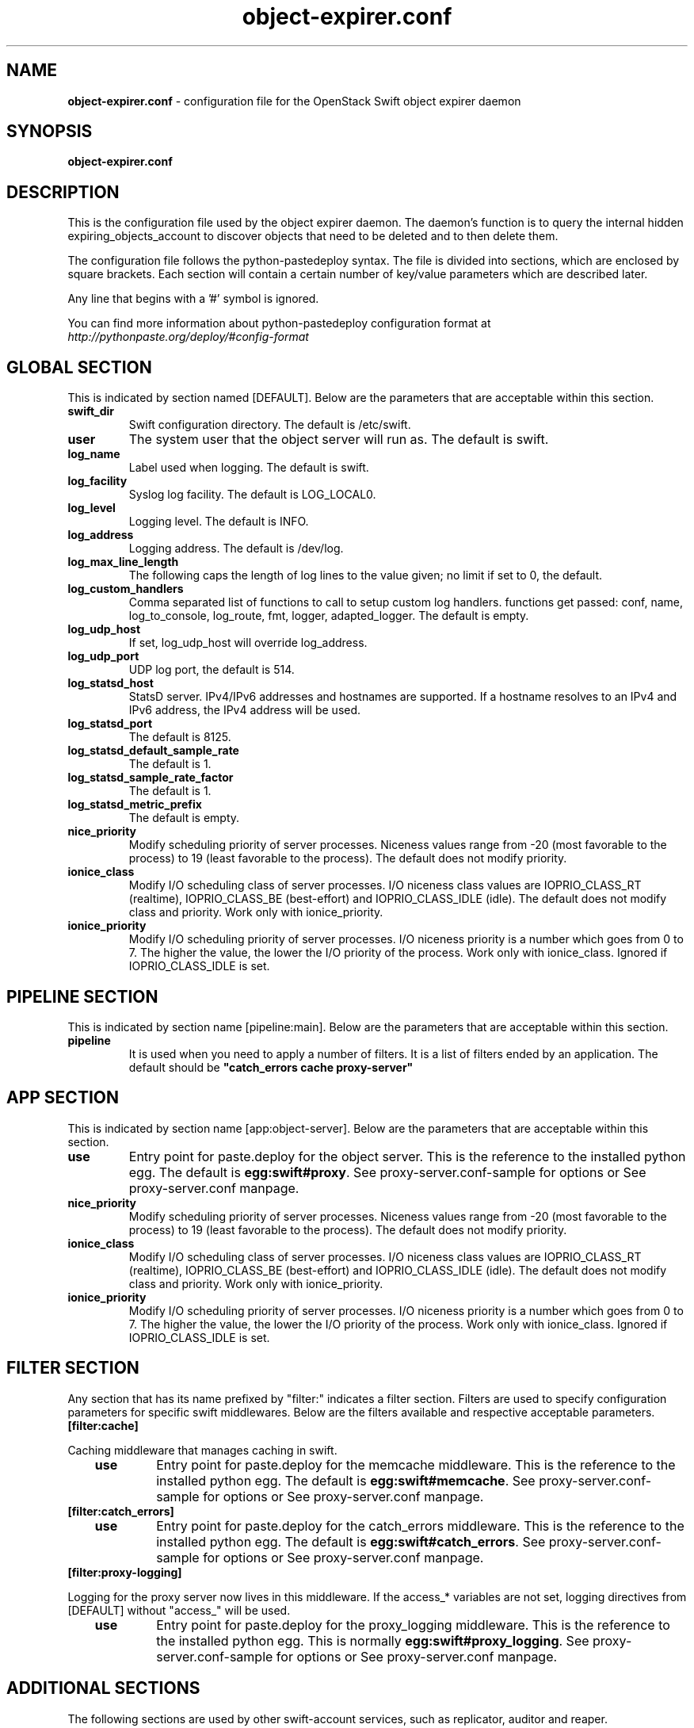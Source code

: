 .\"
.\" Author: Joao Marcelo Martins <marcelo.martins@rackspace.com> or <btorch@gmail.com>
.\" Copyright (c) 2012 OpenStack Foundation.
.\"
.\" Licensed under the Apache License, Version 2.0 (the "License");
.\" you may not use this file except in compliance with the License.
.\" You may obtain a copy of the License at
.\"
.\"    http://www.apache.org/licenses/LICENSE-2.0
.\"
.\" Unless required by applicable law or agreed to in writing, software
.\" distributed under the License is distributed on an "AS IS" BASIS,
.\" WITHOUT WARRANTIES OR CONDITIONS OF ANY KIND, either express or
.\" implied.
.\" See the License for the specific language governing permissions and
.\" limitations under the License.
.\"
.TH object-expirer.conf 5 "03/15/2012" "Linux" "OpenStack Swift"

.SH NAME
.LP
.B object-expirer.conf
\- configuration file for the OpenStack Swift object expirer daemon



.SH SYNOPSIS
.LP
.B object-expirer.conf



.SH DESCRIPTION
.PP
This is the configuration file used by the object expirer daemon. The daemon's
function is to query the internal hidden expiring_objects_account to discover
objects that need to be deleted and to then delete them.

The configuration file follows the python-pastedeploy syntax. The file is divided
into sections, which are enclosed by square brackets. Each section will contain a
certain number of key/value parameters which are described later.

Any line that begins with a '#' symbol is ignored.

You can find more information about python-pastedeploy configuration format at
\fIhttp://pythonpaste.org/deploy/#config-format\fR



.SH GLOBAL SECTION
.PD 1
.RS 0
This is indicated by section named [DEFAULT]. Below are the parameters that
are acceptable within this section.

.IP \fBswift_dir\fR
Swift configuration directory. The default is /etc/swift.
.IP \fBuser\fR
The system user that the object server will run as. The default is swift.
.IP \fBlog_name\fR
Label used when logging. The default is swift.
.IP \fBlog_facility\fR
Syslog log facility. The default is LOG_LOCAL0.
.IP \fBlog_level\fR
Logging level. The default is INFO.
.IP \fBlog_address\fR
Logging address. The default is /dev/log.
.IP \fBlog_max_line_length\fR
The following caps the length of log lines to the value given; no limit if
set to 0, the default.
.IP \fBlog_custom_handlers\fR
Comma separated list of functions to call to setup custom log handlers.
functions get passed: conf, name, log_to_console, log_route, fmt, logger,
adapted_logger. The default is empty.
.IP \fBlog_udp_host\fR
If set, log_udp_host will override log_address.
.IP "\fBlog_udp_port\fR
UDP log port, the default is 514.
.IP \fBlog_statsd_host\fR
StatsD server. IPv4/IPv6 addresses and hostnames are
supported. If a hostname resolves to an IPv4 and IPv6 address, the IPv4
address will be used.
.IP \fBlog_statsd_port\fR
The default is 8125.
.IP \fBlog_statsd_default_sample_rate\fR
The default is 1.
.IP \fBlog_statsd_sample_rate_factor\fR
The default is 1.
.IP \fBlog_statsd_metric_prefix\fR
The default is empty.
.IP \fBnice_priority\fR
Modify scheduling priority of server processes. Niceness values range from -20
(most favorable to the process) to 19 (least favorable to the process).
The default does not modify priority.
.IP \fBionice_class\fR
Modify I/O scheduling class of server processes. I/O niceness class values
are IOPRIO_CLASS_RT (realtime), IOPRIO_CLASS_BE (best-effort) and IOPRIO_CLASS_IDLE (idle).
The default does not modify class and priority.
Work only with ionice_priority.
.IP \fBionice_priority\fR
Modify I/O scheduling priority of server processes. I/O niceness priority
is a number which goes from 0 to 7. The higher the value, the lower
the I/O priority of the process. Work only with ionice_class.
Ignored if IOPRIO_CLASS_IDLE is set.
.RE
.PD



.SH PIPELINE SECTION
.PD 1
.RS 0
This is indicated by section name [pipeline:main]. Below are the parameters that
are acceptable within this section.

.IP "\fBpipeline\fR"
It is used when you need to apply a number of filters. It is a list of filters
ended by an application. The default should be \fB"catch_errors cache proxy-server"\fR
.RE
.PD



.SH APP SECTION
.PD 1
.RS 0
This is indicated by section name [app:object-server]. Below are the parameters
that are acceptable within this section.
.IP "\fBuse\fR"
Entry point for paste.deploy for the object server. This is the reference to the installed python egg.
The default is \fBegg:swift#proxy\fR. See proxy-server.conf-sample for options or See proxy-server.conf manpage.
.IP \fBnice_priority\fR
Modify scheduling priority of server processes. Niceness values range from -20
(most favorable to the process) to 19 (least favorable to the process).
The default does not modify priority.
.IP \fBionice_class\fR
Modify I/O scheduling class of server processes. I/O niceness class values
are IOPRIO_CLASS_RT (realtime), IOPRIO_CLASS_BE (best-effort) and IOPRIO_CLASS_IDLE (idle).
The default does not modify class and priority.
Work only with ionice_priority.
.IP \fBionice_priority\fR
Modify I/O scheduling priority of server processes. I/O niceness priority
is a number which goes from 0 to 7. The higher the value, the lower
the I/O priority of the process. Work only with ionice_class.
Ignored if IOPRIO_CLASS_IDLE is set.
.RE
.PD



.SH FILTER SECTION
.PD 1
.RS 0
Any section that has its name prefixed by "filter:" indicates a filter section.
Filters are used to specify configuration parameters for specific swift middlewares.
Below are the filters available and respective acceptable parameters.

.RS 0
.IP "\fB[filter:cache]\fR"
.RE

Caching middleware that manages caching in swift.

.RS 3
.IP \fBuse\fR
Entry point for paste.deploy for the memcache middleware. This is the reference to the installed python egg.
The default is \fBegg:swift#memcache\fR. See proxy-server.conf-sample for options or See proxy-server.conf manpage.
.RE


.RS 0
.IP "\fB[filter:catch_errors]\fR"
.RE
.RS 3
.IP \fBuse\fR
Entry point for paste.deploy for the catch_errors middleware. This is the reference to the installed python egg.
The default is \fBegg:swift#catch_errors\fR. See proxy-server.conf-sample for options or See proxy-server.conf manpage.
.RE

.RS 0
.IP "\fB[filter:proxy-logging]\fR"
.RE

Logging for the proxy server now lives in this middleware.
If the access_* variables are not set, logging directives from [DEFAULT]
without "access_" will be used.

.RS 3
.IP \fBuse\fR
Entry point for paste.deploy for the proxy_logging middleware. This is the reference to the installed python egg.
This is normally \fBegg:swift#proxy_logging\fR. See proxy-server.conf-sample for options or See proxy-server.conf manpage.
.RE

.PD


.SH ADDITIONAL SECTIONS
.PD 1
.RS 0
The following sections are used by other swift-account services, such as replicator,
auditor and reaper.
.IP "\fB[account-replicator]\fR"
.RE
.RS 3
.IP \fBinterval\fR
Replaces run_pause with the more standard "interval", which means the replicator won't pause unless it takes less than the interval set. The default is 300.
.IP "\fBauto_create_account_prefix\fR
The default is ".".
.IP \fBexpiring_objects_account_name\fR
The default is 'expiring_objects'.
.IP \fBreport_interval\fR
The default is 300 seconds.
.IP \fBconcurrency\fR
Number of expirer workers to spawn. The default is 1.
.IP \fBprocesses\fR
Processes is how many parts to divide the work into, one part per process that will be doing the work.
Processes set 0 means that a single process will be doing all the work.
Processes can also be specified on the command line and will override the config value.
The default is 0.
.IP \fBprocess\fR
Process is which of the parts a particular process will work on process can also be specified
on the command line and will override the config value process is "zero based", if you want
to use 3 processes, you should run processes with process set to 0, 1, and 2. The default is 0.
.IP \fBreclaim_age\fR
The expirer will re-attempt expiring if the source object is not available
up to reclaim_age seconds before it gives up and deletes the entry in the
queue. The default is 604800 seconds.
.IP \fBrecon_cache_path\fR
Path to recon cache directory. The default is /var/cache/swift.
.RE
.PD


.SH DOCUMENTATION
.LP
More in depth documentation about the swift-object-expirer and
also OpenStack Swift as a whole can be found at
.BI https://docs.openstack.org/swift/latest/admin_guide.html
and
.BI https://docs.openstack.org/swift/latest/


.SH "SEE ALSO"
.BR swift-proxy-server.conf(5),

